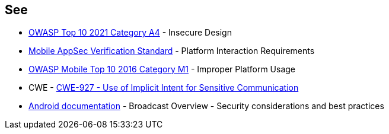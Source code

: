 == See
* https://owasp.org/Top10/A04_2021-Insecure_Design/[OWASP Top 10 2021 Category A4] - Insecure Design
* https://mobile-security.gitbook.io/masvs/security-requirements/0x11-v6-interaction_with_the_environment[Mobile AppSec Verification Standard] - Platform Interaction Requirements
* https://owasp.org/www-project-mobile-top-10/2016-risks/m1-improper-platform-usage[OWASP Mobile Top 10 2016 Category M1] - Improper Platform Usage
* CWE - https://cwe.mitre.org/data/definitions/927[CWE-927 - Use of Implicit Intent for Sensitive Communication]
* https://developer.android.com/guide/components/broadcasts.html#restricting_broadcasts_with_permissions[Android documentation] - Broadcast Overview - Security considerations and best practices